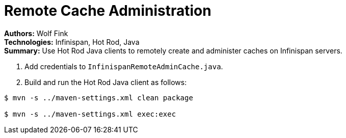 = Remote Cache Administration

**Authors:** Wolf Fink +
**Technologies:** Infinispan, Hot Rod, Java +
**Summary:** Use Hot Rod Java clients to remotely create and administer caches
on Infinispan servers.

. Add credentials to `InfinispanRemoteAdminCache.java`.
. Build and run the Hot Rod Java client as follows:

----
$ mvn -s ../maven-settings.xml clean package

$ mvn -s ../maven-settings.xml exec:exec
----

